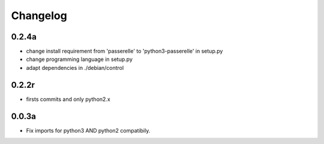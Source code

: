 Changelog
=========

0.2.4a
------------------

- change install requirement from 'passerelle' to 'python3-passerelle' in setup.py
- change programming language in setup.py
- adapt dependencies in ./debian/control 

0.2.2r
------------------

- firsts commits and only python2.x


0.0.3a
------------------

- Fix imports for python3 AND python2 compatibily.
